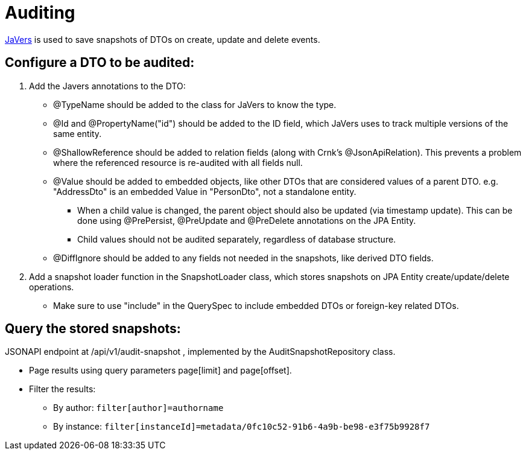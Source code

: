 = Auditing

https://javers.org/[JaVers] is used to save snapshots of DTOs on create, update and delete events. 

== Configure a DTO to be audited:

1. Add the Javers annotations to the DTO:

* @TypeName should be added to the class for JaVers to know the type.

* @Id and @PropertyName("id") should be added to the ID field, which JaVers uses to track multiple versions of
the same entity.

* @ShallowReference should be added to relation fields (along with Crnk's @JsonApiRelation).
This prevents a problem where the referenced resource is re-audited with all fields null.

* @Value should be added to embedded objects, like other DTOs that are considered values of a parent DTO.
e.g. "AddressDto" is an embedded Value in "PersonDto", not a standalone entity.

** When a child value
is changed, the parent object should also be updated (via timestamp update). This can be done using
@PrePersist, @PreUpdate and @PreDelete annotations on the JPA Entity.

** Child values should not be audited separately, regardless of database structure.

* @DiffIgnore should be added to any fields not needed in the snapshots, like derived DTO fields.

2. Add a snapshot loader function in the SnapshotLoader class, which stores snapshots on JPA Entity
create/update/delete operations.

* Make sure to use "include" in the QuerySpec to include embedded DTOs or foreign-key related DTOs.

== Query the stored snapshots:

JSONAPI endpoint at /api/v1/audit-snapshot , implemented by the AuditSnapshotRepository class.

* Page results using query parameters page[limit] and page[offset].
* Filter the results:
** By author: `filter[author]=authorname`
** By instance: `filter[instanceId]=metadata/0fc10c52-91b6-4a9b-be98-e3f75b9928f7`
